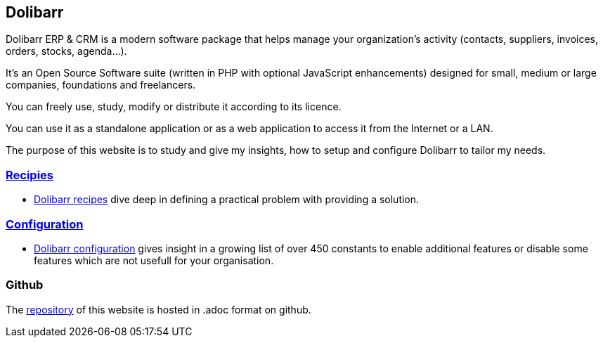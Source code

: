 == Dolibarr

Dolibarr ERP & CRM is a modern software package that helps manage your organization's activity (contacts, suppliers, invoices, orders, stocks, agenda…).

It's an Open Source Software suite (written in PHP with optional JavaScript enhancements) designed for small, medium or large companies, foundations and freelancers.

You can freely use, study, modify or distribute it according to its licence.

You can use it as a standalone application or as a web application to access it from the Internet or a LAN.

The purpose of this website is to study and give my insights, how to setup and configure Dolibarr to tailor my needs.  

=== link:/home/recipies[Recipies]

- link:/home/recipies[Dolibarr recipes] dive deep in defining a practical problem with providing a solution.

=== link:/home/configuration[Configuration]

- link:/home/configuration[Dolibarr configuration] gives insight in a growing list of over 450 constants to enable additional features or disable some features which are not usefull for your organisation.

=== Github

The link:https://github.com/erikvanberkum/dolibarr-vanberkum[repository] of this website is hosted in .adoc format on github.
